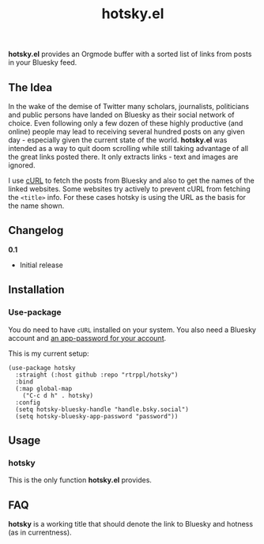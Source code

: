 #+title: hotsky.el

*hotsky.el* provides an Orgmode buffer with a sorted list of links from posts in your Bluesky feed. 

** The Idea

In the wake of the demise of Twitter many scholars, journalists, politicians and public persons have landed on Bluesky as their social network of choice. Even following only a few dozen of these highly productive (and online) people may lead to receiving several hundred posts on any given day - especially given the current state of the world. *hotsky.el* was intended as a way to quit doom scrolling while still taking advantage of all the great links posted there. It only extracts links - text and images are ignored.

I use [[https://curl.se/][cURL]] to fetch the posts from Bluesky and also to get the names of the linked websites. Some websites try actively to prevent cURL from fetching the =<title>= info. For these cases hotsky is using the URL as the basis for the name shown.

#+BEGIN_HTML
<img src="/hotsky-example.png" alt="A sample hotsky buffer with a list of links.">
#+END_HTML


** Changelog

*0.1*
- Initial release

** Installation 

*** Use-package

You do need to have =cURL= installed on your system. You also need a Bluesky account and [[https://bsky.app/settings/app-passwords][an app-password for your account]]. 

This is my current setup:

#+begin_src elisp
(use-package hotsky
  :straight (:host github :repo "rtrppl/hotsky")
  :bind
  (:map global-map
	("C-c d h" . hotsky)
  :config
  (setq hotsky-bluesky-handle "handle.bsky.social")
  (setq hotsky-bluesky-app-password "password"))
#+end_src

** Usage

*** hotsky

This is the only function *hotsky.el* provides. 

** FAQ

*hotsky* is a working title that should denote the link to Bluesky and hotness (as in currentness).   
